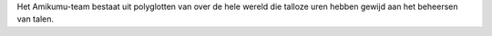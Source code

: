 Het Amikumu-team bestaat uit polyglotten van over de hele wereld die talloze uren hebben gewijd aan het beheersen van talen.
